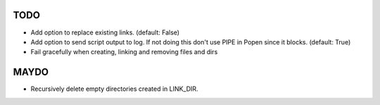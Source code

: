 TODO
====

- Add option to replace existing links. (default: False)
- Add option to send script output to log. If not doing this don't
  use PIPE in Popen since it blocks. (default: True)
- Fail gracefully when creating, linking and removing files and dirs

MAYDO
=====

- Recursively delete empty directories created in LINK_DIR.

